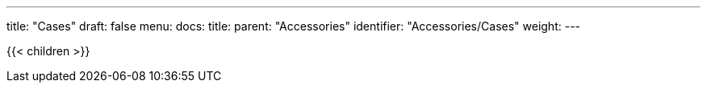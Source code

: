 ---
title: "Cases"
draft: false
menu:
  docs:
    title:
    parent: "Accessories"
    identifier: "Accessories/Cases"
    weight: 
---

{{< children >}}
